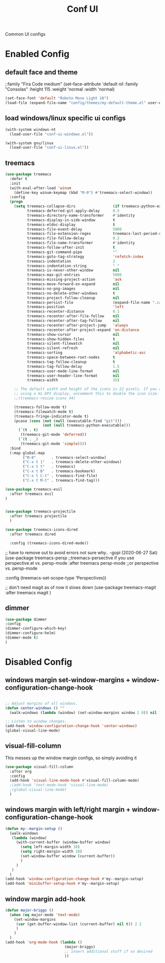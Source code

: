 #+TITLE: Conf UI
#+BABEL: :cache yes
#+PROPERTY: header-args :tangle yes
#+SELECT_TAGS: export
#+EXCLUDE_TAGS: noexport
#+Last Saved: <Jun 29, 2020>

Common UI configs

* Enabled Config

 :PROPERTIES:
 :header-args: :tangle yes
 :END:

** default face and theme
;:family "Fira Code medium"
(set-face-attribute 'default nil
                    :family "Consolas"
                    :height  115
                    :weight 'normal
                    :width 'normal)

#+BEGIN_SRC emacs-lisp
(set-face-font 'default "Roboto Mono Light 10")
(load-file (expand-file-name "config/themes/my-default-theme.el" user-emacs-directory))
#+END_SRC

** load windows/linux specific ui configs

#+BEGIN_SRC emacs-lisp
(with-system windows-nt
  (load-user-file "conf-ui-windows.el"))

(with-system gnu/linux
  (load-user-file "conf-ui-linux.el"))
#+END_SRC

** treemacs

#+begin_src emacs-lisp
(use-package treemacs
  :defer t
  :init
  (with-eval-after-load 'winum
    (define-key winum-keymap (kbd "M-0") #'treemacs-select-window))
  :config
  (progn
    (setq treemacs-collapse-dirs                 (if treemacs-python-executable 3 0)
          treemacs-deferred-git-apply-delay      0.5
          treemacs-directory-name-transformer    #'identity
          treemacs-display-in-side-window        t
          treemacs-eldoc-display                 t
          treemacs-file-event-delay              5000
          treemacs-file-extension-regex          treemacs-last-period-regex-value
          treemacs-file-follow-delay             0.2
          treemacs-file-name-transformer         #'identity
          treemacs-follow-after-init             t
          treemacs-git-command-pipe              ""
          treemacs-goto-tag-strategy             'refetch-index
          treemacs-indentation                   2
          treemacs-indentation-string            " "
          treemacs-is-never-other-window         nil
          treemacs-max-git-entries               5000
          treemacs-missing-project-action        'ask
          treemacs-move-forward-on-expand        nil
          treemacs-no-png-images                 nil
          treemacs-no-delete-other-windows       t
          treemacs-project-follow-cleanup        nil
          treemacs-persist-file                  (expand-file-name ".cache/treemacs-persist" user-emacs-directory)
          treemacs-position                      'left
          treemacs-recenter-distance             0.1
          treemacs-recenter-after-file-follow    nil
          treemacs-recenter-after-tag-follow     nil
          treemacs-recenter-after-project-jump   'always
          treemacs-recenter-after-project-expand 'on-distance
          treemacs-show-cursor                   nil
          treemacs-show-hidden-files             t
          treemacs-silent-filewatch              nil
          treemacs-silent-refresh                nil
          treemacs-sorting                       'alphabetic-asc
          treemacs-space-between-root-nodes      t
          treemacs-tag-follow-cleanup            t
          treemacs-tag-follow-delay              1.5
          treemacs-user-mode-line-format         nil
          treemacs-user-header-line-format       nil
          treemacs-width                         35)

    ;; The default width and height of the icons is 22 pixels. If you are
    ;; using a Hi-DPI display, uncomment this to double the icon size.
    ;;(treemacs-resize-icons 44)

    (treemacs-follow-mode t)
    (treemacs-filewatch-mode t)
    (treemacs-fringe-indicator-mode t)
    (pcase (cons (not (null (executable-find "git")))
                 (not (null treemacs-python-executable)))
      (`(t . t)
       (treemacs-git-mode 'deferred))
      (`(t . _)
       (treemacs-git-mode 'simple))))
  :bind
  (:map global-map
        ("M-0"       . treemacs-select-window)
        ("C-x t 1"   . treemacs-delete-other-windows)
        ("C-x t t"   . treemacs)
        ("C-x t B"   . treemacs-bookmark)
        ("C-x t C-t" . treemacs-find-file)
        ("C-x t M-t" . treemacs-find-tag)))

(use-package treemacs-evil
  :after treemacs evil
)


(use-package treemacs-projectile
  :after treemacs projectile
  )

(use-package treemacs-icons-dired
  :after treemacs dired

  :config (treemacs-icons-dired-mode))
#+end_src

;; have to remove out to avoid errors not sure why.. -gopi (2020-06-27 Sat)
(use-package treemacs-persp ;;treemacs-persective if you use perspective.el vs. persp-mode
  :after treemacs persp-mode ;;or perspective vs. persp-mode

  :config (treemacs-set-scope-type 'Perspectives))

;; don't need magit as of now it slows down
(use-package treemacs-magit
  :after treemacs magit
  )


** dimmer

#+begin_src emacs-lisp
(use-package dimmer
:config
(dimmer-configure-which-key)
(dimmer-configure-helm)
(dimmer-mode t)
)
#+end_src

* Disabled Config
 :PROPERTIES:
 :header-args: :tangle no
 :END:

** windows margin set-window-margins + window-configuration-change-hook
#+BEGIN_SRC emacs-lisp

;; Adjust margins of all windows.
(defun center-windows () ""
  (walk-windows (lambda (window) (set-window-margins window 2 0)) nil 1))

;; Listen to window changes.
(add-hook 'window-configuration-change-hook 'center-windows)
(global-visual-line-mode)

#+END_SRC

** visual-fill-column
This messes up the window margin configs, so simply avoiding it

#+BEGIN_SRC emacs-lisp
(use-package visual-fill-column
  :after org
  :config
  (add-hook 'visual-line-mode-hook #'visual-fill-column-mode)
  ;(add-hook 'text-mode-hook 'visual-line-mode)
  ;(global-visual-line-mode)
  )
#+END_SRC

** windows margin with left/right margin + window-configuration-change-hook
#+BEGIN_SRC emacs-lisp
(defun my--margin-setup ()
  (walk-windows
   (lambda (window)
     (with-current-buffer (window-buffer window)
       (setq left-margin-width 10)
       (setq right-margin-width 10)
       (set-window-buffer window (current-buffer))
       )
     )
   )
  )
(add-hook 'window-configuration-change-hook #'my--margin-setup)
(add-hook 'minibuffer-setup-hook #'my--margin-setup)
#+END_SRC

** window margin add-hook
#+BEGIN_SRC emacs-lisp
(defun major-briggs ()
  (when (eq major-mode 'text-mode)
    (set-window-margins
     (car (get-buffer-window-list (current-buffer) nil t)) 2 2
     )
    )
  )
(add-hook 'org-mode-hook (lambda ()
                           (major-briggs)
                           ;; insert additional stuff if so desired
                           ))
#+END_SRC
